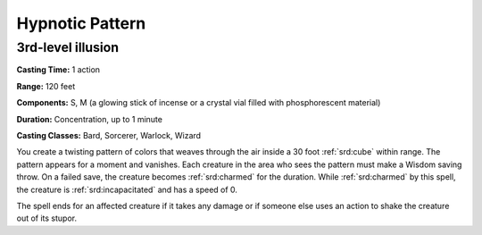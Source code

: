 
.. _srd:hypnotic-pattern:

Hypnotic Pattern
-------------------------------------------------------------

3rd-level illusion
^^^^^^^^^^^^^^^^^^

**Casting Time:** 1 action

**Range:** 120 feet

**Components:** S, M (a glowing stick of incense or a crystal vial
filled with phosphorescent material)

**Duration:** Concentration, up to 1 minute

**Casting Classes:** Bard, Sorcerer, Warlock, Wizard

You create a twisting pattern of colors that weaves through the air
inside a 30 foot :ref:`srd:cube` within range. The pattern appears for a moment and
vanishes. Each creature in the area who sees the pattern must make a
Wisdom saving throw. On a failed save, the creature becomes :ref:`srd:charmed` for
the duration. While :ref:`srd:charmed` by this spell, the creature is :ref:`srd:incapacitated`
and has a speed of 0.

The spell ends for an affected creature if it takes any damage or if
someone else uses an action to shake the creature out of its stupor.
